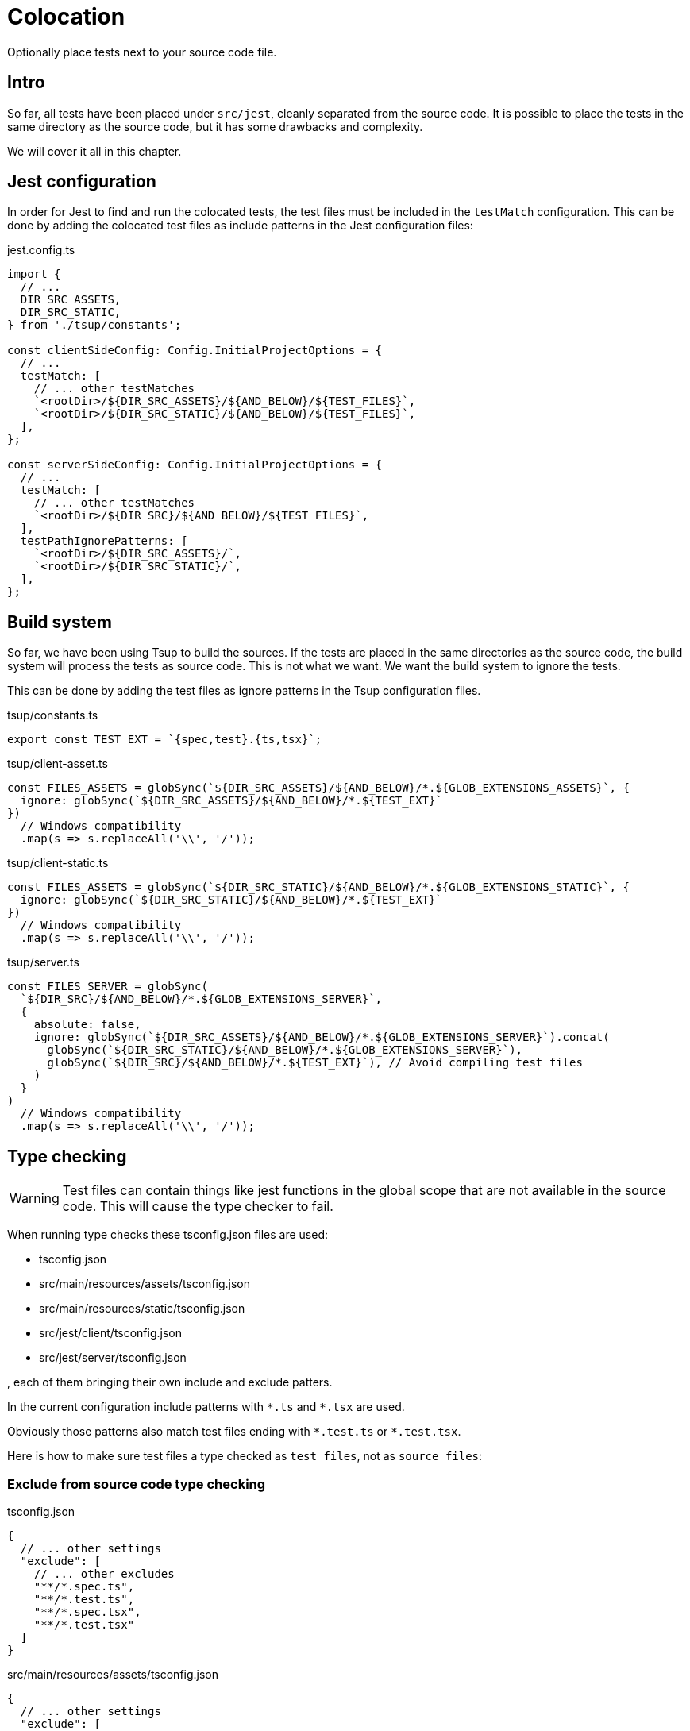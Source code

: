 = Colocation

Optionally place tests next to your source code file.

== Intro

So far, all tests have been placed under `src/jest`, cleanly separated from the source code. It is possible to place the tests in the same directory as the source code, but it has some drawbacks and complexity.

We will cover it all in this chapter.

== Jest configuration

In order for Jest to find and run the colocated tests, the test files must be included in the `testMatch` configuration. This can be done by adding the colocated test files as include patterns in the Jest configuration files:

.jest.config.ts
[source, Typescript]
----
import {
  // ...
  DIR_SRC_ASSETS,
  DIR_SRC_STATIC,
} from './tsup/constants';

const clientSideConfig: Config.InitialProjectOptions = {
  // ...
  testMatch: [
    // ... other testMatches
    `<rootDir>/${DIR_SRC_ASSETS}/${AND_BELOW}/${TEST_FILES}`,
    `<rootDir>/${DIR_SRC_STATIC}/${AND_BELOW}/${TEST_FILES}`,
  ],
};

const serverSideConfig: Config.InitialProjectOptions = {
  // ...
  testMatch: [
    // ... other testMatches
    `<rootDir>/${DIR_SRC}/${AND_BELOW}/${TEST_FILES}`,
  ],
  testPathIgnorePatterns: [
    `<rootDir>/${DIR_SRC_ASSETS}/`,
    `<rootDir>/${DIR_SRC_STATIC}/`,
  ],
};

----

== Build system

So far, we have been using Tsup to build the sources. If the tests are placed in the same directories as the source code, the build system will process the tests as source code. This is not what we want. We want the build system to ignore the tests.

This can be done by adding the test files as ignore patterns in the Tsup configuration files.

.tsup/constants.ts
[source, Typescript]
----
export const TEST_EXT = `{spec,test}.{ts,tsx}`;
----

.tsup/client-asset.ts
[source, Typescript]
----
const FILES_ASSETS = globSync(`${DIR_SRC_ASSETS}/${AND_BELOW}/*.${GLOB_EXTENSIONS_ASSETS}`, {
  ignore: globSync(`${DIR_SRC_ASSETS}/${AND_BELOW}/*.${TEST_EXT}`
})
  // Windows compatibility
  .map(s => s.replaceAll('\\', '/'));
----

.tsup/client-static.ts
[source, Typescript]
----
const FILES_ASSETS = globSync(`${DIR_SRC_STATIC}/${AND_BELOW}/*.${GLOB_EXTENSIONS_STATIC}`, {
  ignore: globSync(`${DIR_SRC_STATIC}/${AND_BELOW}/*.${TEST_EXT}`
})
  // Windows compatibility
  .map(s => s.replaceAll('\\', '/'));
----

.tsup/server.ts
[source, Typescript]
----
const FILES_SERVER = globSync(
  `${DIR_SRC}/${AND_BELOW}/*.${GLOB_EXTENSIONS_SERVER}`,
  {
    absolute: false,
    ignore: globSync(`${DIR_SRC_ASSETS}/${AND_BELOW}/*.${GLOB_EXTENSIONS_SERVER}`).concat(
      globSync(`${DIR_SRC_STATIC}/${AND_BELOW}/*.${GLOB_EXTENSIONS_SERVER}`),
      globSync(`${DIR_SRC}/${AND_BELOW}/*.${TEST_EXT}`), // Avoid compiling test files
    )
  }
)
  // Windows compatibility
  .map(s => s.replaceAll('\\', '/'));
----

== Type checking

WARNING: Test files can contain things like jest functions in the global scope that are not available in the source code. This will cause the type checker to fail.

When running type checks these tsconfig.json files are used:

* tsconfig.json
* src/main/resources/assets/tsconfig.json
* src/main/resources/static/tsconfig.json
* src/jest/client/tsconfig.json
* src/jest/server/tsconfig.json

, each of them bringing their own include and exclude patters.

In the current configuration include patterns with `\*.ts` and `*.tsx` are used.

Obviously those patterns also match test files ending with `\*.test.ts` or `*.test.tsx`.

Here is how to make sure test files a type checked as `test files`, not as `source files`:

=== Exclude from source code type checking

.tsconfig.json
[source, json]
----
{
  // ... other settings
  "exclude": [
    // ... other excludes
    "**/*.spec.ts",
    "**/*.test.ts",
    "**/*.spec.tsx",
    "**/*.test.tsx"
  ]
}
----

.src/main/resources/assets/tsconfig.json
[source, json]
----
{
  // ... other settings
  "exclude": [
    // ... other excludes
    "./**/*.spec.ts",
    "./**/*.test.ts",
    "./**/*.spec.tsx",
    "./**/*.test.tsx"
  ]
}
----

.src/main/resources/static/tsconfig.json
[source, json]
----
{
  // ... other settings
  "exclude": [
    // ... other excludes
    "./**/*.spec.ts",
    "./**/*.test.ts",
    "./**/*.spec.tsx",
    "./**/*.test.tsx"
  ]
}
----

=== Include in test code type checking

.src/jest/client/tsconfig.json
[source, json]
----
// ... other settings
  "include": [
    // ... other includes
    "../../main/resources/assets/**/*.spec.ts",
    "../../main/resources/assets/**/*.spec.tsx",
    "../../main/resources/assets/**/*.test.ts",
    "../../main/resources/assets/**/*.test.tsx",
    "../../main/resources/static/**/*.spec.ts",
    "../../main/resources/static/**/*.spec.tsx",
    "../../main/resources/static/**/*.test.ts",
    "../../main/resources/static/**/*.test.tsx",
  ]
----

.src/jest/server/tsconfig.json
[source, json]
----
// ... other settings
  "include": [
    // ... other includes
    "../../main/resources/**/*.spec.ts",
    "../../main/resources/**/*.spec.tsx",
    "../../main/resources/**/*.test.ts",
    "../../main/resources/**/*.test.tsx",
  ],
  "exclude": [
    // ... other excludes
    "../../main/resources/assets/**/*.*",
    "../../main/resources/static/**/*.*",
  ]
----

== IDE

Typically, IDEs use the closest `tsconfig.json` to resolve import paths and global types.

Which means that a test file colocated with source code is treated as source code by the IDE.

There may be a couple solutions to this:

=== Adding support for test syntax to all source files.

This is a bad option, because it may cause runtime problems if a developer adds test syntax in a source file, and get no warnings while coding, type checking or building.

=== In test files: Use relative imports and avoid globals.

This can be achieved by importing jest globals directly from `@jest/globals`.

./src/main/resources/**/any.test.ts
[source, Typescript]
----
import {
  afterAll,
  afterEach,
  beforeAll,
  beforeEach,
  describe,
  expect,
  jest,
  test as it,
  // ...
} from '@jest/globals';
----

== Summary

This wraps up the tutorial, we hope you enjoyed it. Visit https://developer.enonic.com/docs/tutorials[the tutorials section] on our Developer Portal for more.
